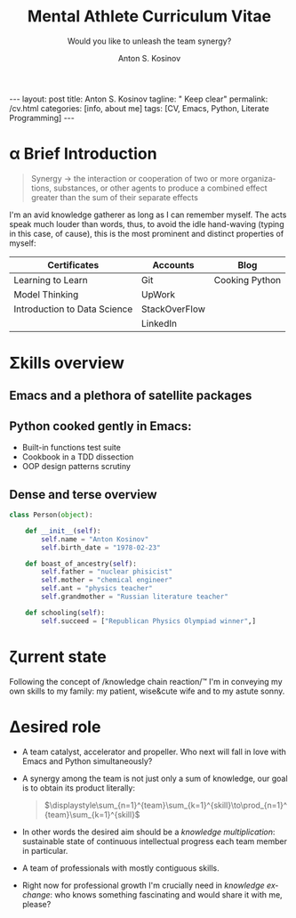 #+BEGIN_EXPORT html
---
layout: post
title: Anton S. Kosinov
tagline: " Keep clear"
permalink: /cv.html
categories: [info, about me]
tags: [CV, Emacs, Python, Literate Programming]
---
#+END_EXPORT
#+AUTHOR:    Anton S. Kosinov
#+TITLE:     Mental Athlete Curriculum Vitae
#+SUBTITLE:  Would you like to unleash the team synergy?
#+EMAIL:     a.s.kosinov@gmail.com
#+LANGUAGE: en
#+OPTIONS: toc:nil num:nil tex:t
#+LaTeX_HEADER: \usepackage[T1]{fontenc}
#+LaTeX_HEADER: \usepackage{mathpazo}
#+LaTeX_HEADER: \linespread{1.05}
#+LaTeX_HEADER: \usepackage[scaled]{helvet}
#+LaTeX_HEADER: \usepackage{courier}


* Img                                                              :noexport:
  #+ATTR_LATEX: :height 5cm :float wrap
  [[./Portrait.jpg]]


* \alpha Brief Introduction
  #+BEGIN_QUOTE
  Synergy \to the interaction or cooperation of two or more organizations,
  substances, or other agents to produce a combined effect greater than
  the sum of their separate effects
  #+END_QUOTE
  I'm an avid knowledge gatherer as long as I can remember myself. The
  acts speak much louder than words, thus, to avoid the idle
  hand-waving (typing in this case, of cause), this is the most
  prominent and distinct properties of myself:

  | Certificates                 | Accounts      | Blog           |
  |------------------------------+---------------+----------------|
  | Learning to Learn            | Git           | Cooking Python |
  | Model Thinking               | UpWork        |                |
  | Introduction to Data Science | StackOverFlow |                |
  |                              | LinkedIn      |                |


* \Sigma{}kills overview
  
** Emacs and a plethora of satellite packages

** Python cooked gently in Emacs:
   - Built-in functions test suite
   - Cookbook in a TDD dissection
   - OOP design patterns scrutiny

** Dense and terse overview
   #+BEGIN_SRC python
     class Person(object):

         def __init__(self):
             self.name = "Anton Kosinov"
             self.birth_date = "1978-02-23"

         def boast_of_ancestry(self):
             self.father = "nuclear phisicist"
             self.mother = "chemical engineer"
             self.ant = "physics teacher"
             self.grandmother = "Russian literature teacher"

         def schooling(self):
             self.succeed = ["Republican Physics Olympiad winner",]
   #+END_SRC
* \zeta{}urrent state
  Following the concept of /knowledge chain reaction/\trade I'm in conveying
  my own skills to my family: my patient, wise&cute wife and to my
  astute sonny. 

* \Delta{}esired role
  - A team catalyst, accelerator and propeller. Who next will fall in
    love with Emacs and Python simultaneously?
  - A synergy among the team is not just only a sum of knowledge, our
    goal is to obtain its product literally:
    #+BEGIN_QUOTE
    $\displaystyle\sum_{n=1}^{team}\sum_{k=1}^{skill}\to\prod_{n=1}^{team}\sum_{k=1}^{skill}$
    #+END_QUOTE
  - In other words the desired aim should be a /knowledge
    multiplication/: sustainable state of continuous intellectual
    progress each team member in particular.
  - A team of professionals with mostly contiguous skills.
  - Right now for professional growth I'm crucially need in /knowledge
    exchange/: who knows something fascinating and would share it with
    me, please?


* Test #1                                                          :noexport:
   #+HTML_MATHJAX: \left [ – \frac{\hbar^2}{2 m} \frac{\partial^2}{\partial x^2} + V \right ] \Psi = i \hbar \frac{\partial}{\partial t} \Psi

   \begin{equation}
   x=\sqrt{b}
   \left [ – \frac{\hbar^2}{2 m} \frac{\partial^2}{\partial x^2} + V \right ] \Psi = i \hbar \frac{\partial}{\partial t} \Psi
   \end{equation}

* Test #2                                                          :noexport:

  If $a^2=b$ and \( b=2 \), then the solution must be
  either $$ a=+\sqrt{2} $$ or \[ a=-\sqrt{2} \].



* Appropriate solution                                             :noexport:

** Who am I
   First of all I'm happy father and husband. The second one is my
   innate hyper-curiousity. In most cases I've succeeded on this by my
   solid patience and immutable humor sense. 

   And the third and last about me:

   #+BEGIN_QUOTE
   There are rules in our Universe and all stuff around us strictly
   follows these rules. The Gravity, Electricity and Nuclear Reactions
   are kings and queens in their realm and our world simultaneously.   
   #+END_QUOTE
   
   *Happy grows in the mind*

** What I do

   I'm a data-driven person. Unconsciously I'm trying to know much
   details about my personal environment. It's just my innate
   hyper-curiosity. It forces me, it inspires me, it is my passion,
   hobby and my live-style.

   Thus: *data, data, data*

** What I fun for

   In the secondary school I've noticed that machines are much
   stronger than people. The short introduction about how difficult is
   to enslave the iron helpers I got when I learned car-driving
   method. It was awesome.

   But there are long time gone, and now I focused on /programming/
   machines to do large amount of job on incredible speed. It's
   partially a science, but on another side it might be a sport in the
   same time.

   Hence: *machines, speed, programming*

** Tuition

*** Secondary School

*** Naval College

*** University

** Skills

*** Ubuntu

*** Python

*** JavaScript

*** Emacs

*** HTML5

*** Algorithms

** Techics

*** Fluent English

*** Model Thinking

*** Test-Driven Development

** Experience

*** Web Crawling

*** Data Processing

*** Mental Athletics

*** Data Visualization

** Payments

** Feedback
   Feel free to leave any comments below. It all are acceptable by
   default.
  

** Anton Kosinov

 Role: Senior Python developer

 Applied technology: Mental Athletics
  
** Beginning
   I started to write programs in 1992 for scientific calculator MK-61.
   It was 104 directives sequence but it was in charge to calculate 100!
   in a couple hours. And even the Moon landing simulator was there.
   Soon I assembled a graphical cluster of memory ZX Spectrum.

 Key achievements: ;
 i486 was extraordinary fast and I met initially Borland’s dBase; In
 1995 fall I started to studying Data Science and Automation Technology
 in the naval college classes; In 2000 I found there are no support for
 OS Windows in my country; In 2005 I bought Athlon i686 and installed
 Red Hat Linux on it. It caused a seismic shift in my mind. Open Source
 works(!); By sequential studying bash, HTML, CSS, Emacs, Python2,
 MySQL and BigTable in 2008 I deployed my first web application on
 Google App Engine. And jQuery was there also; In 2009 I started to
 work as a freelancer at oDesk with Scrapy 0.10 In 2012 I dissected
 PostgreSQL, Amazon Web Services and started to utilize their power and
 flexibility; 2013 NoSQL was discovered. It’s just an unstructured
 storage ;-) 2014 I’ve upgrade my skill-set by Coursera’s MOOCs:
 Learning to Learn Model Thinking 2015 Quora reading and deep thinking
 about everything. 2016 : Python3 treatment and migration Git with
 Magit functional access essential training OOP design principles
 scrutiny TDD concepts and approaches study Literate programming with
 Emacs Babel Blogging with Jekyll Quora reading as natural English
 source Computer algorithms studying Coding skills honing with CodeWars
 Tutoring and conveying these skills to my wife

 Employment:

 2009 – 2016 freelance full stack Python web application developer

 Personal skills:

 capable to learn joyfully and fast persistence and patience

 Personal: reading-addicted
